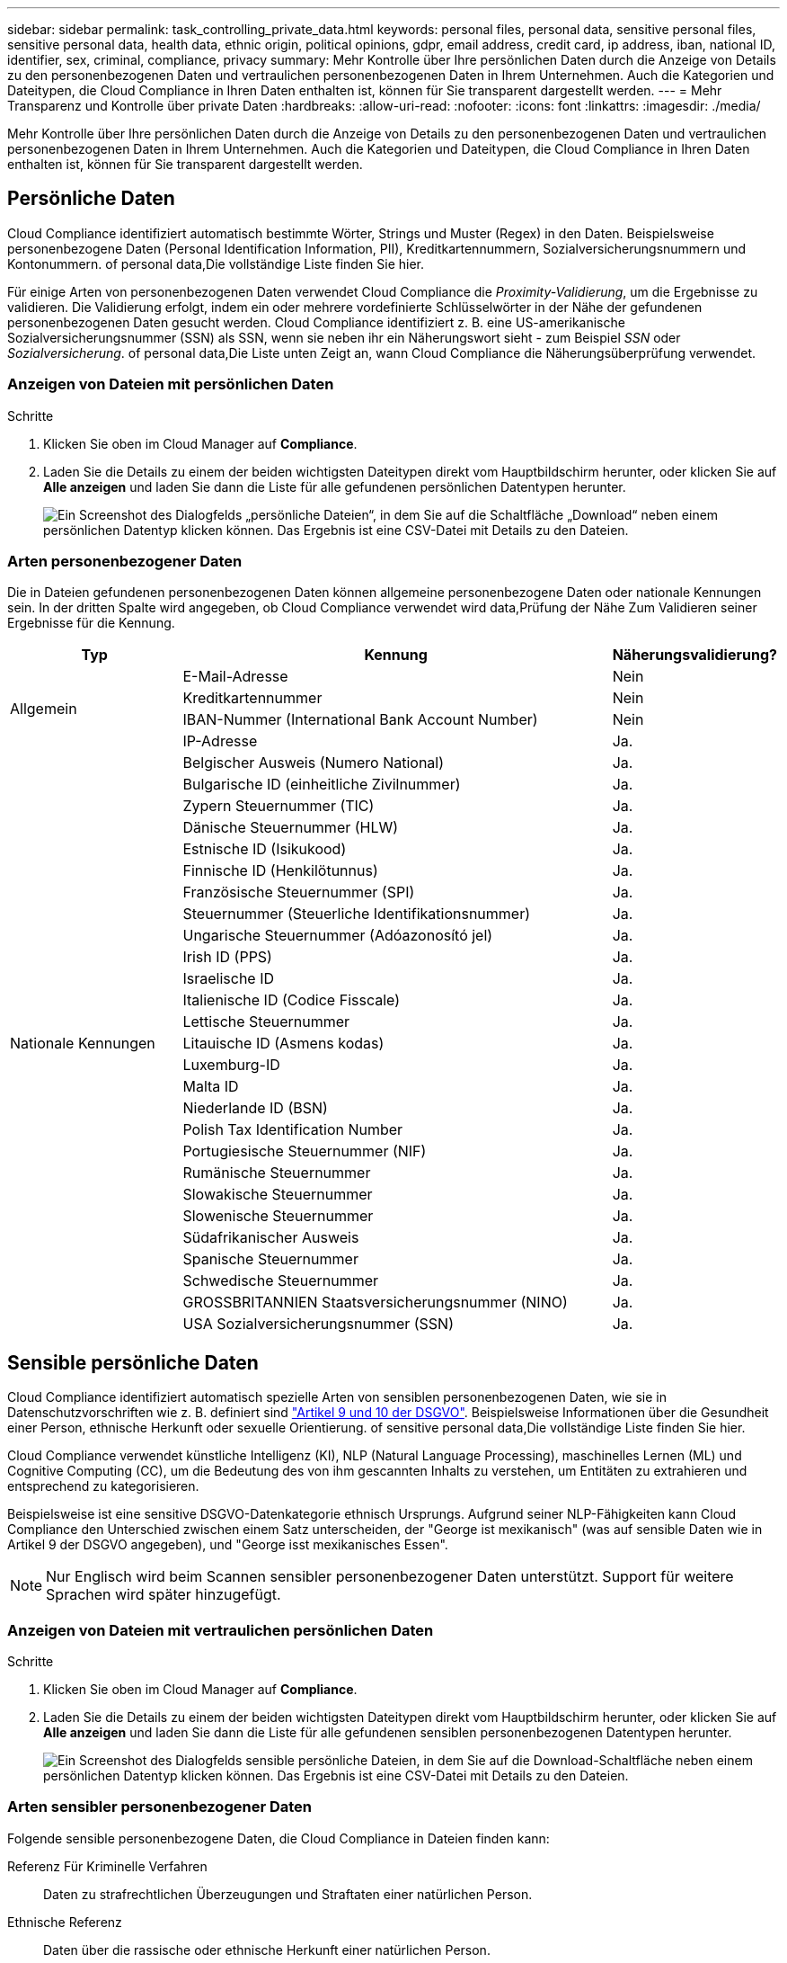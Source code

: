---
sidebar: sidebar 
permalink: task_controlling_private_data.html 
keywords: personal files, personal data, sensitive personal files, sensitive personal data, health data, ethnic origin, political opinions, gdpr, email address, credit card, ip address, iban, national ID, identifier, sex, criminal, compliance, privacy 
summary: Mehr Kontrolle über Ihre persönlichen Daten durch die Anzeige von Details zu den personenbezogenen Daten und vertraulichen personenbezogenen Daten in Ihrem Unternehmen. Auch die Kategorien und Dateitypen, die Cloud Compliance in Ihren Daten enthalten ist, können für Sie transparent dargestellt werden. 
---
= Mehr Transparenz und Kontrolle über private Daten
:hardbreaks:
:allow-uri-read: 
:nofooter: 
:icons: font
:linkattrs: 
:imagesdir: ./media/


[role="lead"]
Mehr Kontrolle über Ihre persönlichen Daten durch die Anzeige von Details zu den personenbezogenen Daten und vertraulichen personenbezogenen Daten in Ihrem Unternehmen. Auch die Kategorien und Dateitypen, die Cloud Compliance in Ihren Daten enthalten ist, können für Sie transparent dargestellt werden.



== Persönliche Daten

Cloud Compliance identifiziert automatisch bestimmte Wörter, Strings und Muster (Regex) in den Daten. Beispielsweise personenbezogene Daten (Personal Identification Information, PII), Kreditkartennummern, Sozialversicherungsnummern und Kontonummern.  of personal data,Die vollständige Liste finden Sie hier.

Für einige Arten von personenbezogenen Daten verwendet Cloud Compliance die _Proximity-Validierung_, um die Ergebnisse zu validieren. Die Validierung erfolgt, indem ein oder mehrere vordefinierte Schlüsselwörter in der Nähe der gefundenen personenbezogenen Daten gesucht werden. Cloud Compliance identifiziert z. B. eine US-amerikanische Sozialversicherungsnummer (SSN) als SSN, wenn sie neben ihr ein Näherungswort sieht - zum Beispiel _SSN_ oder _Sozialversicherung_.  of personal data,Die Liste unten Zeigt an, wann Cloud Compliance die Näherungsüberprüfung verwendet.



=== Anzeigen von Dateien mit persönlichen Daten

.Schritte
. Klicken Sie oben im Cloud Manager auf *Compliance*.
. Laden Sie die Details zu einem der beiden wichtigsten Dateitypen direkt vom Hauptbildschirm herunter, oder klicken Sie auf *Alle anzeigen* und laden Sie dann die Liste für alle gefundenen persönlichen Datentypen herunter.
+
image:screenshot_personal_files.gif["Ein Screenshot des Dialogfelds „persönliche Dateien“, in dem Sie auf die Schaltfläche „Download“ neben einem persönlichen Datentyp klicken können. Das Ergebnis ist eine CSV-Datei mit Details zu den Dateien."]





=== Arten personenbezogener Daten

Die in Dateien gefundenen personenbezogenen Daten können allgemeine personenbezogene Daten oder nationale Kennungen sein. In der dritten Spalte wird angegeben, ob Cloud Compliance verwendet wird  data,Prüfung der Nähe Zum Validieren seiner Ergebnisse für die Kennung.

[cols="20,50,18"]
|===
| Typ | Kennung | Näherungsvalidierung? 


.4+| Allgemein | E-Mail-Adresse | Nein 


| Kreditkartennummer | Nein 


| IBAN-Nummer (International Bank Account Number) | Nein 


| IP-Adresse | Ja. 


.27+| Nationale Kennungen | Belgischer Ausweis (Numero National) | Ja. 


| Bulgarische ID (einheitliche Zivilnummer) | Ja. 


| Zypern Steuernummer (TIC) | Ja. 


| Dänische Steuernummer (HLW) | Ja. 


| Estnische ID (Isikukood) | Ja. 


| Finnische ID (Henkilötunnus) | Ja. 


| Französische Steuernummer (SPI) | Ja. 


| Steuernummer (Steuerliche Identifikationsnummer) | Ja. 


| Ungarische Steuernummer (Adóazonosító jel) | Ja. 


| Irish ID (PPS) | Ja. 


| Israelische ID | Ja. 


| Italienische ID (Codice Fisscale) | Ja. 


| Lettische Steuernummer | Ja. 


| Litauische ID (Asmens kodas) | Ja. 


| Luxemburg-ID | Ja. 


| Malta ID | Ja. 


| Niederlande ID (BSN) | Ja. 


| Polish Tax Identification Number | Ja. 


| Portugiesische Steuernummer (NIF) | Ja. 


| Rumänische Steuernummer | Ja. 


| Slowakische Steuernummer | Ja. 


| Slowenische Steuernummer | Ja. 


| Südafrikanischer Ausweis | Ja. 


| Spanische Steuernummer | Ja. 


| Schwedische Steuernummer | Ja. 


| GROSSBRITANNIEN Staatsversicherungsnummer (NINO) | Ja. 


| USA Sozialversicherungsnummer (SSN) | Ja. 
|===


== Sensible persönliche Daten

Cloud Compliance identifiziert automatisch spezielle Arten von sensiblen personenbezogenen Daten, wie sie in Datenschutzvorschriften wie z. B. definiert sind https://eur-lex.europa.eu/legal-content/EN/TXT/HTML/?uri=CELEX:32016R0679&from=EN#d1e2051-1-1["Artikel 9 und 10 der DSGVO"^]. Beispielsweise Informationen über die Gesundheit einer Person, ethnische Herkunft oder sexuelle Orientierung.  of sensitive personal data,Die vollständige Liste finden Sie hier.

Cloud Compliance verwendet künstliche Intelligenz (KI), NLP (Natural Language Processing), maschinelles Lernen (ML) und Cognitive Computing (CC), um die Bedeutung des von ihm gescannten Inhalts zu verstehen, um Entitäten zu extrahieren und entsprechend zu kategorisieren.

Beispielsweise ist eine sensitive DSGVO-Datenkategorie ethnisch Ursprungs. Aufgrund seiner NLP-Fähigkeiten kann Cloud Compliance den Unterschied zwischen einem Satz unterscheiden, der "George ist mexikanisch" (was auf sensible Daten wie in Artikel 9 der DSGVO angegeben), und "George isst mexikanisches Essen".


NOTE: Nur Englisch wird beim Scannen sensibler personenbezogener Daten unterstützt. Support für weitere Sprachen wird später hinzugefügt.



=== Anzeigen von Dateien mit vertraulichen persönlichen Daten

.Schritte
. Klicken Sie oben im Cloud Manager auf *Compliance*.
. Laden Sie die Details zu einem der beiden wichtigsten Dateitypen direkt vom Hauptbildschirm herunter, oder klicken Sie auf *Alle anzeigen* und laden Sie dann die Liste für alle gefundenen sensiblen personenbezogenen Datentypen herunter.
+
image:screenshot_sensitive_personal_files.gif["Ein Screenshot des Dialogfelds sensible persönliche Dateien, in dem Sie auf die Download-Schaltfläche neben einem persönlichen Datentyp klicken können. Das Ergebnis ist eine CSV-Datei mit Details zu den Dateien."]





=== Arten sensibler personenbezogener Daten

Folgende sensible personenbezogene Daten, die Cloud Compliance in Dateien finden kann:

Referenz Für Kriminelle Verfahren:: Daten zu strafrechtlichen Überzeugungen und Straftaten einer natürlichen Person.
Ethnische Referenz:: Daten über die rassische oder ethnische Herkunft einer natürlichen Person.
Systemzustand:: Daten über die Gesundheit einer natürlichen Person.
Philosophische Überzeugungen Referenz:: Daten über die philosophischen Überzeugungen einer natürlichen Person.
Religiöse Überzeugungen Referenz:: Daten über die religiösen Überzeugungen einer natürlichen Person.
Sexualleben oder Orientierung Referenz:: Daten über das Sexualleben einer natürlichen Person oder die sexuelle Orientierung.




== Kategorien

Bei Cloud Compliance werden die gescannten Daten in verschiedene Kategorien unterteilt. Kategorien sind Themen, die auf der KI-Analyse des Inhalts und der Metadaten jeder Datei basieren.  of categories,Siehe die Liste der Kategorien.

Kategorien können Ihnen dabei helfen zu verstehen, was mit Ihren Daten passiert, indem Sie die Art der Informationen anzeigen, die Sie haben. Beispielsweise kann eine Kategorie wie Lebensläufe oder Mitarbeiterverträge sensible Daten enthalten. Beim Herunterladen des CSV-Berichts können Sie feststellen, dass Mitarbeiterverträge an einem nicht sicheren Ort gespeichert sind. Sie können das Problem dann beheben.


NOTE: Nur Englisch wird für Kategorien unterstützt. Support für weitere Sprachen wird später hinzugefügt.



=== Anzeigen von Dateien nach Kategorien

.Schritte
. Klicken Sie oben im Cloud Manager auf *Compliance*.
. Laden Sie die Details für einen der 4 besten Dateitypen direkt vom Hauptbildschirm herunter, oder klicken Sie auf *Alle anzeigen* und laden Sie dann die Liste für eine der Kategorien herunter.
+
image:screenshot_categories.gif["Ein Screenshot des Dialogfelds „Kategorien“, in dem Sie neben einer Kategorie auf die Schaltfläche „Download“ klicken können. Das Ergebnis ist eine CSV-Datei mit Details zu den Dateien in dieser Kategorie."]





=== Arten von Kategorien

Cloud Compliance kategorisiert Ihre Daten wie folgt:

Finanzen::
+
--
* Bilanz
* Bestellungen
* Rechnungen
* Vierteljährliche Berichte


--
HR::
+
--
* Hintergrundprüfung
* Vergütungspläne
* Mitarbeiterverträge
* Mitarbeiterüberprüfung
* Systemzustand
* Wird Fortgesetzt


--
Legal::
+
--
* NDA
* Verträge zwischen Anbietern und Kunden


--
Marketing::
+
--
* Kampagnen
* Konferenzen


--
Betrieb::
+
--
* Audit-Berichte


--
Vertrieb::
+
--
* Aufträge


--
Services::
+
--
* RFI
* AUSSCHREIBUNG
* Schulung


--
Unterstützung::
+
--
* Reklamationen und Tickets


--
Andere::
+
--
* Archivdateien
* Audio
* CAD-Dateien
* Codieren
* Ausführbare Dateien
* Bilder


--




== Dateitypen

Cloud Compliance greift die gescannten Daten auf und legt sie nach Dateityp fest. Cloud Compliance kann alle Dateitypen anzeigen, die in den Scans gefunden werden.

Die Überprüfung Ihrer Dateitypen kann Ihnen helfen, Ihre sensiblen Daten zu kontrollieren, da Sie möglicherweise feststellen können, dass bestimmte Dateitypen nicht richtig gespeichert sind. Sie können beispielsweise CAD-Dateien speichern, die sehr sensible Informationen über Ihr Unternehmen enthalten. Wenn diese nicht gesichert sind, können Sie die Kontrolle über vertrauliche Daten übernehmen, indem Sie Berechtigungen beschränken oder Dateien an einen anderen Speicherort verschieben.



=== Anzeigen von Dateitypen

.Schritte
. Klicken Sie oben im Cloud Manager auf *Compliance*.
. Laden Sie die Details für einen der 4 besten Dateitypen direkt vom Hauptbildschirm herunter, oder klicken Sie auf *Alle anzeigen* und laden Sie dann die Liste für einen beliebigen Dateityp herunter.
+
image:screenshot_file_types.gif["Ein Screenshot des Dialogfelds Dateitypen, in dem Sie auf die Download-Schaltfläche neben einem Dateityp klicken können. Das Ergebnis ist eine CSV-Datei mit Details zu den Dateien."]





== Genauigkeit der gefundenen Informationen

NetApp kann keine Garantie für 100 % Genauigkeit der persönlichen Daten und für sensible personenbezogene Daten, die Cloud Compliance identifiziert hat, geben. Überprüfen Sie die Informationen immer, indem Sie die Daten überprüfen.

Auf der Grundlage unserer Tests zeigt die folgende Tabelle die Richtigkeit der Informationen, die Cloud Compliance findet. Wir brechen es durch _Precision_ und _Recall_ ab:

Präzision:: Die Wahrscheinlichkeit, dass das, was Cloud Compliance findet, korrekt identifiziert wurde. Beispielsweise bedeutet eine Datengenauigkeit von 90% für personenbezogene Daten, dass 9 von 10 Dateien, die als personenbezogene Daten identifiziert werden, tatsächlich personenbezogene Daten enthalten. 1 von 10 Dateien wäre falsch positiv.
Rückruf:: Die Wahrscheinlichkeit, dass Cloud Compliance die entsprechenden Daten findet Beispielsweise bedeutet eine Rückrufquote von 70 % für personenbezogene Daten, dass Cloud Compliance 7 von 10 Dateien identifizieren kann, die tatsächlich personenbezogene Daten in Ihrem Unternehmen enthalten. Cloud Compliance würde 30% der Daten vermissen und wird nicht im Dashboard erscheinen.


Cloud Compliance gibt es in einer Version mit kontrollierter Verfügbarkeit und wir verbessern kontinuierlich die Genauigkeit unserer Ergebnisse. Diese Verbesserungen werden in zukünftigen Versionen der Cloud-Compliance automatisch verfügbar sein.

[cols="25,20,20"]
|===
| Typ | Präzision | Rückruf 


| Personenbezogene Daten - Allgemeines | 90 % - 95 % | 60 % - 80 % 


| Persönliche Daten – Länderkennungen | 30 % - 60 % | 40 % - 60 % 


| Sensible persönliche Daten | 80 % - 95 % | 20 % - 30 % 


| Kategorien | 90 % - 97 % | 60 % - 80 % 
|===


== Was ist in jedem Datei Liste Bericht enthalten (CSV-Datei)

Über das Dashboard können Sie Dateilisten (im CSV-Format) mit Details zu den identifizierten Dateien herunterladen. Wenn es mehr als 10,000 Ergebnisse gibt, werden nur die 10,000 besten Ergebnisse in der Liste angezeigt (Unterstützung für weitere Ergebnisse wird später hinzugefügt).

Jede Dateiliste enthält die folgenden Informationen:

* Dateiname
* Positionstyp
* Standort
* Dateipfad
* Dateityp
* Kategorie
* Persönliche Angaben
* Sensible persönliche Daten
* Löscherkennung Datum
+
Ein Löscherkennungsdatum gibt das Datum an, an dem die Datei gelöscht oder verschoben wurde. So können Sie feststellen, wann sensible Dateien verschoben wurden. Gelöschte Dateien sind nicht Teil der Dateinummernanzahl, die im Dashboard angezeigt wird. Die Dateien werden nur in den CSV-Berichten angezeigt.


